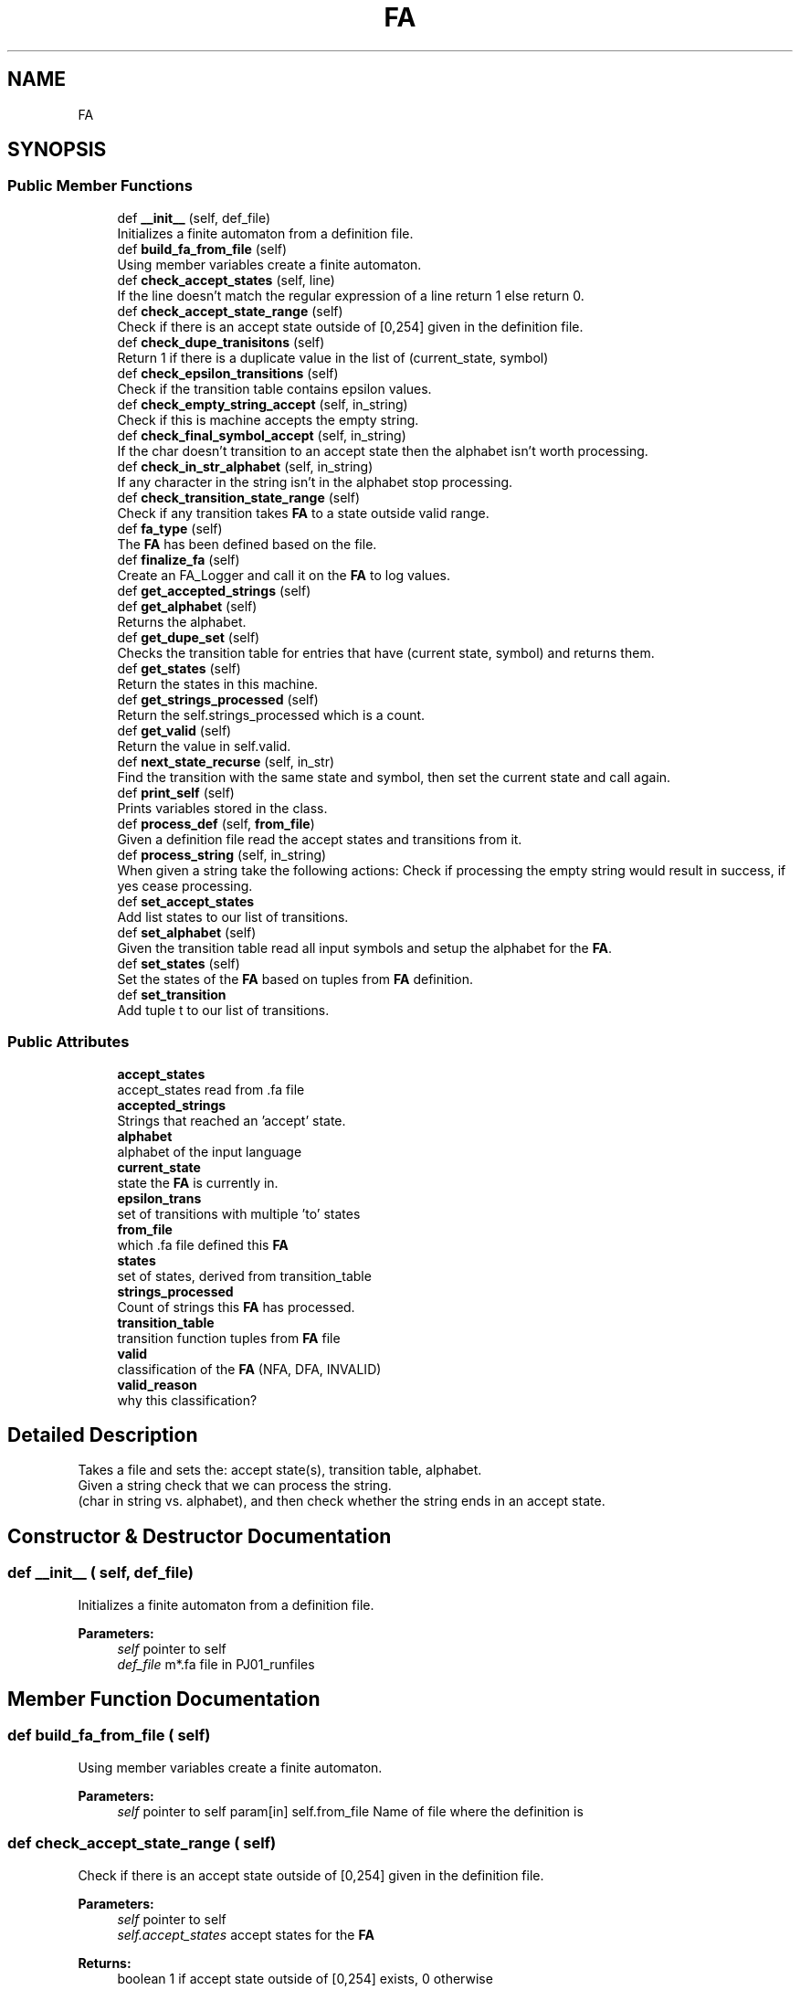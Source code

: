 .TH "FA" 3 "Sun Sep 23 2018" "PJ01" \" -*- nroff -*-
.ad l
.nh
.SH NAME
FA
.SH SYNOPSIS
.br
.PP
.SS "Public Member Functions"

.in +1c
.ti -1c
.RI "def \fB__init__\fP (self, def_file)"
.br
.RI "Initializes a finite automaton from a definition file\&. "
.ti -1c
.RI "def \fBbuild_fa_from_file\fP (self)"
.br
.RI "Using member variables create a finite automaton\&. "
.ti -1c
.RI "def \fBcheck_accept_states\fP (self, line)"
.br
.RI "If the line doesn't match the regular expression of a line return 1 else return 0\&. "
.ti -1c
.RI "def \fBcheck_accept_state_range\fP (self)"
.br
.RI "Check if there is an accept state outside of [0,254] given in the definition file\&. "
.ti -1c
.RI "def \fBcheck_dupe_tranisitons\fP (self)"
.br
.RI "Return 1 if there is a duplicate value in the list of (current_state, symbol) "
.ti -1c
.RI "def \fBcheck_epsilon_transitions\fP (self)"
.br
.RI "Check if the transition table contains epsilon values\&. "
.ti -1c
.RI "def \fBcheck_empty_string_accept\fP (self, in_string)"
.br
.RI "Check if this is machine accepts the empty string\&. "
.ti -1c
.RI "def \fBcheck_final_symbol_accept\fP (self, in_string)"
.br
.RI "If the char doesn't transition to an accept state then the alphabet isn't worth processing\&. "
.ti -1c
.RI "def \fBcheck_in_str_alphabet\fP (self, in_string)"
.br
.RI "If any character in the string isn't in the alphabet stop processing\&. "
.ti -1c
.RI "def \fBcheck_transition_state_range\fP (self)"
.br
.RI "Check if any transition takes \fBFA\fP to a state outside valid range\&. "
.ti -1c
.RI "def \fBfa_type\fP (self)"
.br
.RI "The \fBFA\fP has been defined based on the file\&. "
.ti -1c
.RI "def \fBfinalize_fa\fP (self)"
.br
.RI "Create an FA_Logger and call it on the \fBFA\fP to log values\&. "
.ti -1c
.RI "def \fBget_accepted_strings\fP (self)"
.br
.ti -1c
.RI "def \fBget_alphabet\fP (self)"
.br
.RI "Returns the alphabet\&. "
.ti -1c
.RI "def \fBget_dupe_set\fP (self)"
.br
.RI "Checks the transition table for entries that have (current state, symbol) and returns them\&. "
.ti -1c
.RI "def \fBget_states\fP (self)"
.br
.RI "Return the states in this machine\&. "
.ti -1c
.RI "def \fBget_strings_processed\fP (self)"
.br
.RI "Return the self\&.strings_processed which is a count\&. "
.ti -1c
.RI "def \fBget_valid\fP (self)"
.br
.RI "Return the value in self\&.valid\&. "
.ti -1c
.RI "def \fBnext_state_recurse\fP (self, in_str)"
.br
.RI "Find the transition with the same state and symbol, then set the current state and call again\&. "
.ti -1c
.RI "def \fBprint_self\fP (self)"
.br
.RI "Prints variables stored in the class\&. "
.ti -1c
.RI "def \fBprocess_def\fP (self, \fBfrom_file\fP)"
.br
.RI "Given a definition file read the accept states and transitions from it\&. "
.ti -1c
.RI "def \fBprocess_string\fP (self, in_string)"
.br
.RI "When given a string take the following actions: Check if processing the empty string would result in success, if yes cease processing\&. "
.ti -1c
.RI "def \fBset_accept_states\fP"
.br
.RI "Add list states to our list of transitions\&. "
.ti -1c
.RI "def \fBset_alphabet\fP (self)"
.br
.RI "Given the transition table read all input symbols and setup the alphabet for the \fBFA\fP\&. "
.ti -1c
.RI "def \fBset_states\fP (self)"
.br
.RI "Set the states of the \fBFA\fP based on tuples from \fBFA\fP definition\&. "
.ti -1c
.RI "def \fBset_transition\fP"
.br
.RI "Add tuple t to our list of transitions\&. "
.in -1c
.SS "Public Attributes"

.in +1c
.ti -1c
.RI "\fBaccept_states\fP"
.br
.RI "accept_states read from \&.fa file "
.ti -1c
.RI "\fBaccepted_strings\fP"
.br
.RI "Strings that reached an 'accept' state\&. "
.ti -1c
.RI "\fBalphabet\fP"
.br
.RI "alphabet of the input language "
.ti -1c
.RI "\fBcurrent_state\fP"
.br
.RI "state the \fBFA\fP is currently in\&. "
.ti -1c
.RI "\fBepsilon_trans\fP"
.br
.RI "set of transitions with multiple 'to' states "
.ti -1c
.RI "\fBfrom_file\fP"
.br
.RI "which \&.fa file defined this \fBFA\fP "
.ti -1c
.RI "\fBstates\fP"
.br
.RI "set of states, derived from transition_table "
.ti -1c
.RI "\fBstrings_processed\fP"
.br
.RI "Count of strings this \fBFA\fP has processed\&. "
.ti -1c
.RI "\fBtransition_table\fP"
.br
.RI "transition function tuples from \fBFA\fP file "
.ti -1c
.RI "\fBvalid\fP"
.br
.RI "classification of the \fBFA\fP (NFA, DFA, INVALID) "
.ti -1c
.RI "\fBvalid_reason\fP"
.br
.RI "why this classification? "
.in -1c
.SH "Detailed Description"
.PP 

.PP
.nf
Takes a file and sets the: accept state(s), transition table, alphabet.
Given a string check that we can process the string.
(char in string vs. alphabet), and then check whether the string ends in an accept state.

.fi
.PP
 
.SH "Constructor & Destructor Documentation"
.PP 
.SS "def __init__ ( self,  def_file)"

.PP
Initializes a finite automaton from a definition file\&. 
.PP
\fBParameters:\fP
.RS 4
\fIself\fP pointer to self 
.br
\fIdef_file\fP m*\&.fa file in PJ01_runfiles 
.RE
.PP

.SH "Member Function Documentation"
.PP 
.SS "def build_fa_from_file ( self)"

.PP
Using member variables create a finite automaton\&. 
.PP
\fBParameters:\fP
.RS 4
\fIself\fP pointer to self param[in] self\&.from_file Name of file where the definition is 
.RE
.PP

.SS "def check_accept_state_range ( self)"

.PP
Check if there is an accept state outside of [0,254] given in the definition file\&. 
.PP
\fBParameters:\fP
.RS 4
\fIself\fP pointer to self 
.br
\fIself\&.accept_states\fP accept states for the \fBFA\fP 
.RE
.PP
\fBReturns:\fP
.RS 4
boolean 1 if accept state outside of [0,254] exists, 0 otherwise 
.RE
.PP

.SS "def check_accept_states ( self,  line)"

.PP
If the line doesn't match the regular expression of a line return 1 else return 0\&. 
.PP
\fBParameters:\fP
.RS 4
\fIself\fP pointer to self 
.br
\fIline\fP first line from m*\&.fa file 
.RE
.PP
\fBReturns:\fP
.RS 4
boolean 1 if the line matches 0 otherwise 
.RE
.PP

.SS "def check_dupe_tranisitons ( self)"

.PP
Return 1 if there is a duplicate value in the list of (current_state, symbol) 
.PP
\fBParameters:\fP
.RS 4
\fIself\fP pointer to self 
.br
\fIself\&.transition_table\fP transition table for the \fBFA\fP 
.RE
.PP
\fBReturns:\fP
.RS 4
boolean 1 if multiple transitions with the same (current state, symbol), 0 otherwise 
.RE
.PP

.SS "def check_empty_string_accept ( self,  in_string)"

.PP
Check if this is machine accepts the empty string\&. 
.PP
\fBParameters:\fP
.RS 4
\fIself\fP pointer to self 
.RE
.PP
\fBReturns:\fP
.RS 4
boolean 1 if input string is empty, 0 otherwise 
.RE
.PP

.SS "def check_epsilon_transitions ( self)"

.PP
Check if the transition table contains epsilon values\&. 
.PP
\fBParameters:\fP
.RS 4
\fIself\fP pointer to self 
.br
\fIself\&.transition_table\fP transition table for the \fBFA\fP 
.RE
.PP
\fBReturns:\fP
.RS 4
boolean 1 if there are epsilon transitions, 0 otherwise 
.RE
.PP

.SS "def check_final_symbol_accept ( self,  in_string)"

.PP
If the char doesn't transition to an accept state then the alphabet isn't worth processing\&. 
.PP
\fBParameters:\fP
.RS 4
\fIself\fP pointer to self 
.br
\fIin_string\fP string to check final symbol 
.RE
.PP
\fBReturns:\fP
.RS 4
boolean 0 if the final symbol doesn't lead to an accept state 1 otherwise 
.RE
.PP

.SS "def check_in_str_alphabet ( self,  in_string)"

.PP
If any character in the string isn't in the alphabet stop processing\&. 
.PP
\fBParameters:\fP
.RS 4
\fIself\fP pointer to self 
.br
\fIin_string\fP string whose alphabet needs checking 
.RE
.PP
\fBReturns:\fP
.RS 4
boolean 1 if all characters in the alphabet, 0 otherwise 
.RE
.PP

.SS "def check_transition_state_range ( self)"

.PP
Check if any transition takes \fBFA\fP to a state outside valid range\&. 
.PP
\fBParameters:\fP
.RS 4
\fIself\fP pointer to self 
.RE
.PP
\fBReturns:\fP
.RS 4
boolean 1 if a transition goes outside of [0,255], 0 otherwise 
.RE
.PP

.SS "def fa_type ( self)"

.PP
The \fBFA\fP has been defined based on the file\&. Purpose current info to check the type (NFA) multiple transition rules with the same current_state and symbol (NFA) epsilon transition rules, where '`' used (INVALID) transitions from/to states not in [0,255] (INVALID) accept states contain values not in [0,255) 
.PP
\fBParameters:\fP
.RS 4
\fIself\fP pointer to self param[in] self\&.valid DFA/NFA/INVALID depending on logic param[in] self\&.valid_reason explanation of self\&.valid 
.RE
.PP

.SS "def finalize_fa ( self)"

.PP
Create an FA_Logger and call it on the \fBFA\fP to log values\&. 
.PP
\fBParameters:\fP
.RS 4
\fIself\fP pointer to self 
.RE
.PP

.SS "def get_alphabet ( self)"

.PP
Returns the alphabet\&. Called from logger 
.PP
\fBParameters:\fP
.RS 4
\fIself\fP pointer to self 
.RE
.PP
\fBReturns:\fP
.RS 4
the \fBFA\fP alphabet 
.RE
.PP

.SS "def get_dupe_set ( self)"

.PP
Checks the transition table for entries that have (current state, symbol) and returns them\&. 
.PP
\fBParameters:\fP
.RS 4
\fIself\fP pointer to self 
.br
\fI\fP 
.RE
.PP

.SS "def get_states ( self)"

.PP
Return the states in this machine\&. 
.PP
\fBParameters:\fP
.RS 4
\fIself\fP pointer to self 
.br
\fIself\&.states\fP set of states for this \fBFA\fP 
.RE
.PP
\fBReturns:\fP
.RS 4
the \fBFA\fP states 
.RE
.PP

.SS "def get_strings_processed ( self)"

.PP
Return the self\&.strings_processed which is a count\&. 
.PP
\fBParameters:\fP
.RS 4
\fIself\fP pointer to self 
.br
\fIself\&.strings_processed\fP count of strings processed by this \fBFA\fP 
.RE
.PP
\fBReturns:\fP
.RS 4
the strings processed by the \fBFA\fP 
.RE
.PP

.SS "def get_valid ( self)"

.PP
Return the value in self\&.valid\&. 
.PP
\fBParameters:\fP
.RS 4
\fIself\fP pointer to self 
.br
\fIself\&.valid\fP machines validity 
.RE
.PP
\fBReturns:\fP
.RS 4
the \fBFA\fP valid (DFA/NFA/INVALID) 
.RE
.PP

.SS "def next_state_recurse ( self,  in_str)"

.PP
Find the transition with the same state and symbol, then set the current state and call again\&. 
.PP
\fBParameters:\fP
.RS 4
\fIself\fP pointer to self 
.RE
.PP

.SS "def print_self ( self)"

.PP
Prints variables stored in the class\&. 
.PP
\fBParameters:\fP
.RS 4
\fIself\fP pointer to self 
.RE
.PP

.SS "def process_def ( self,  from_file)"

.PP
Given a definition file read the accept states and transitions from it\&. Then call function on teh values read in to fill out member variables\&. 
.PP
\fBParameters:\fP
.RS 4
\fIself\fP pointer to self 
.br
\fIself\&.from_file\fP name of the file defining this \fBFA\fP 
.br
\fIself\&.current_state\fP start state of the machine 
.RE
.PP

.SS "def process_string ( self,  in_string)"

.PP
When given a string take the following actions: Check if processing the empty string would result in success, if yes cease processing\&. Check that the final symbol in the string would lead to an accept state, cease processing if not\&. Check that the input string is in the acceptable alphabet, cease processing if not\&. Else advance through the states with next_state_recurse(symbol) and check that we're at an accept state after 
.PP
\fBParameters:\fP
.RS 4
\fIself\fP pointer to self 
.br
\fIin_string\fP string to be tested against \fBFA\fP definition 
.RE
.PP

.SS "def set_accept_states ( self,  in_states)"

.PP
Add list states to our list of transitions\&. Dupes handled by set 
.PP
\fBParameters:\fP
.RS 4
\fIself\fP pointer to self 
.br
\fIin_states\fP list of states 
.RE
.PP

.SS "def set_alphabet ( self)"

.PP
Given the transition table read all input symbols and setup the alphabet for the \fBFA\fP\&. 
.PP
\fBParameters:\fP
.RS 4
\fIself\fP pointer to self 
.RE
.PP

.SS "def set_states ( self)"

.PP
Set the states of the \fBFA\fP based on tuples from \fBFA\fP definition\&. 
.PP
\fBParameters:\fP
.RS 4
\fIself\fP pointer to self 
.br
\fIself\&.states\fP states in the \fBFA\fP 
.RE
.PP

.SS "def set_transition ( self,  delta)"

.PP
Add tuple t to our list of transitions\&. Dupes handled by set 
.PP
\fBParameters:\fP
.RS 4
\fIself\fP pointer to self 
.br
\fIdelta:tuple\fP tuple to be added to the tranition table 
.RE
.PP

.SH "Member Data Documentation"
.PP 
.SS "current_state"

.PP
state the \fBFA\fP is currently in\&. Open a file and take a definition\&.
.PP
Default start 0
.PP
What is the \fBFA\fP type? What symbols are in the alphabet Get the states After processing definition set the current state 
.SS "from_file"

.PP
which \&.fa file defined this \fBFA\fP Record which file defined this \fBFA\fP\&. 

.SH "Author"
.PP 
Generated automatically by Doxygen for PJ01 from the source code\&.
